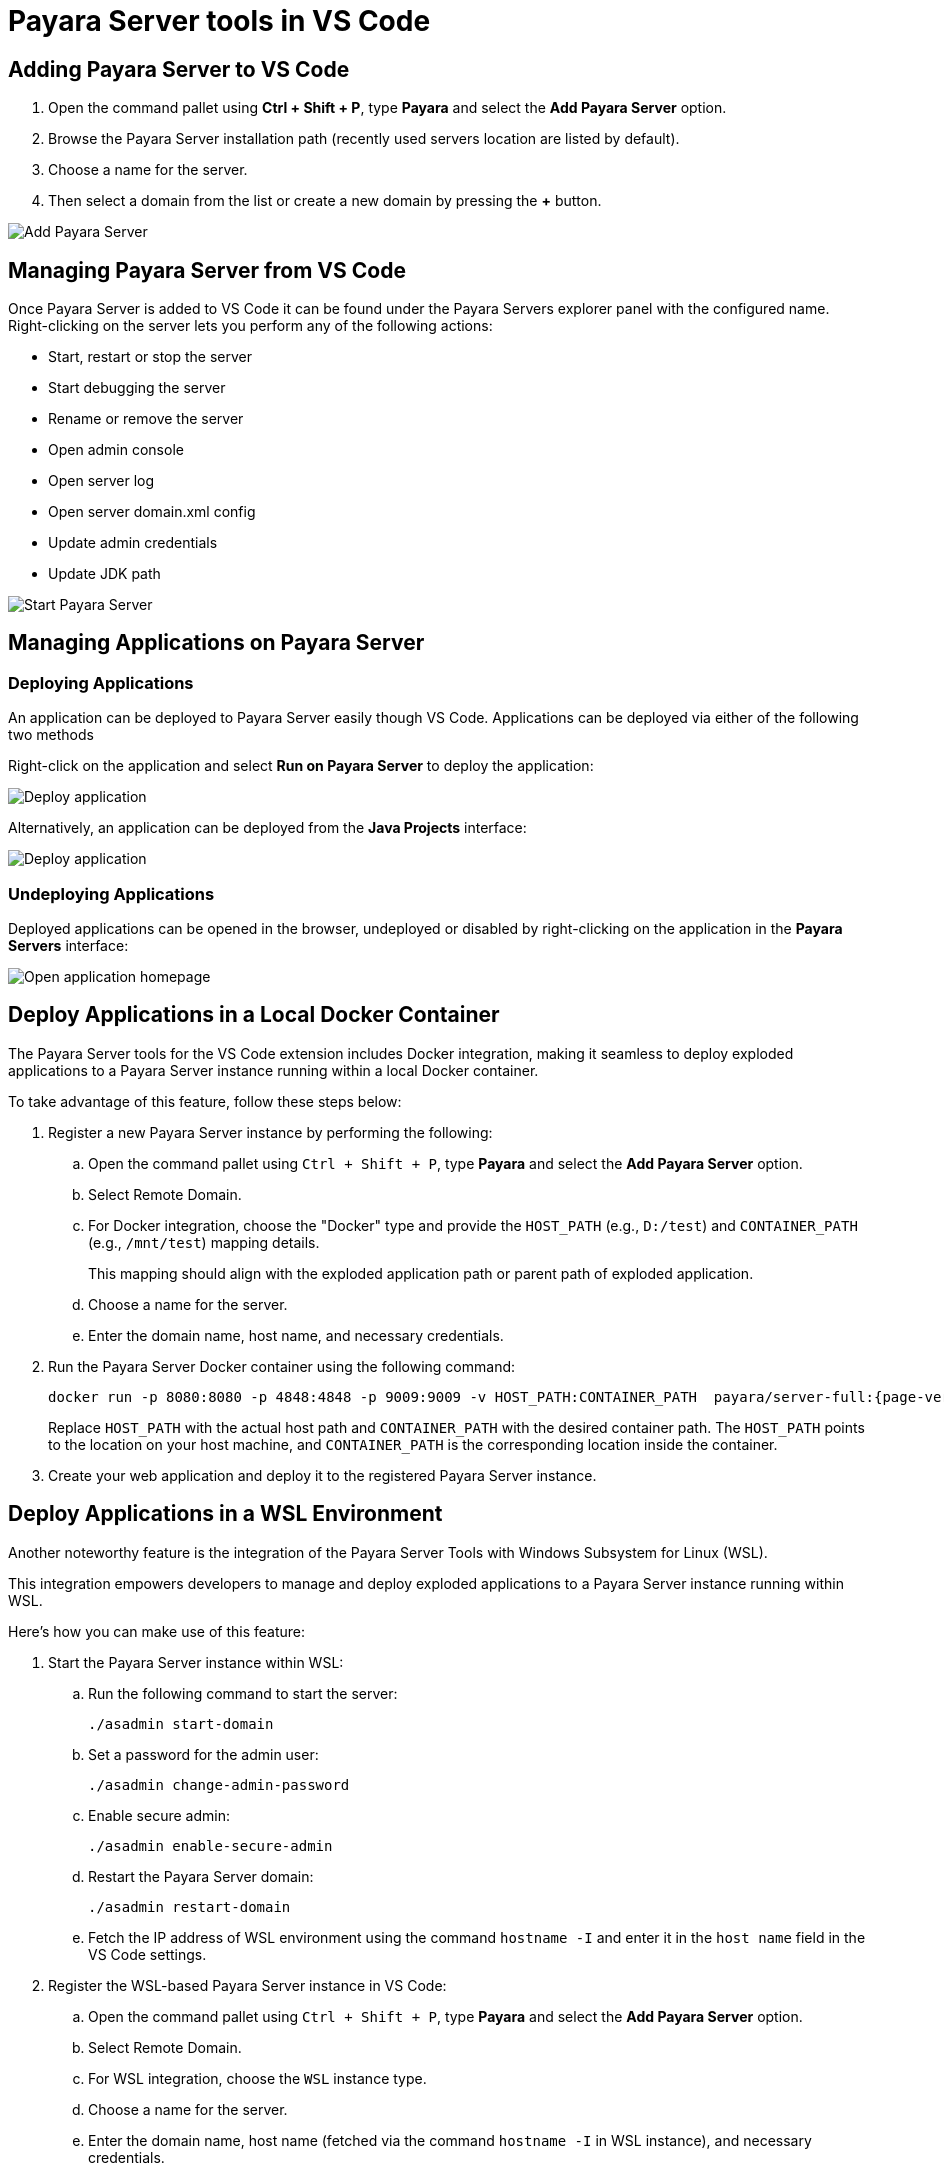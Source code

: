 = Payara Server tools in VS Code
:ordinal: 1

[[adding-server]]
== Adding Payara Server to VS Code

. Open the command pallet using *Ctrl + Shift + P*, type *Payara* and select the *Add Payara Server* option.
. Browse the Payara Server installation path (recently used servers location are listed by default).
. Choose a name for the server.
. Then select a domain from the list or create a new domain by pressing the *+* button.

image::vscode-extension/payara-server/Add Payara Server VS Code.gif[Add Payara Server]

[[managing-server]]
== Managing Payara Server from VS Code

Once Payara Server is added to VS Code it can be found under the Payara Servers explorer panel with the configured name. Right-clicking on the server lets you perform any of the following actions:

* Start, restart or stop the server
* Start debugging the server
* Rename or remove the server
* Open admin console
* Open server log
* Open server domain.xml config
* Update admin credentials
* Update JDK path

image::vscode-extension/payara-server/start-payara-server.png[Start Payara Server]

[[manage-applications]]
== Managing Applications on Payara Server

=== Deploying Applications

An application can be deployed to Payara Server easily though VS Code. Applications can be deployed via either of the following two methods

Right-click on the application and select *Run on Payara Server* to deploy the application:

image::vscode-extension/payara-server/deploy-application.png[Deploy application]

Alternatively, an application can be deployed from the *Java Projects* interface:

image::vscode-extension/payara-server/java-projects-deploy.png[Deploy application]

[[undeploy-applications]]
=== Undeploying Applications
Deployed applications can be opened in the browser, undeployed or disabled by right-clicking on the application in the *Payara Servers* interface:

image::vscode-extension/payara-server/list-application.png[Open application homepage]

[[deploy-to-docker-container]]
== Deploy Applications in a Local Docker Container

The Payara Server tools for the VS Code extension includes Docker integration, making it seamless to deploy exploded applications to a Payara Server instance running within a local Docker container.

To take advantage of this feature, follow these steps below:

. Register a new Payara Server instance by performing the following:
.. Open the command pallet using `Ctrl + Shift + P`, type *Payara* and select the *Add Payara Server* option.
.. Select Remote Domain.
.. For Docker integration, choose the "Docker" type and provide the `HOST_PATH` (e.g., `D:/test`) and `CONTAINER_PATH` (e.g., `/mnt/test`) mapping details.
+
This mapping should align with the exploded application path or parent path of exploded application.
.. Choose a name for the server.
.. Enter the domain name, host name, and necessary credentials.

. Run the Payara Server Docker container using the following command:
+
[source, shell]
----
docker run -p 8080:8080 -p 4848:4848 -p 9009:9009 -v HOST_PATH:CONTAINER_PATH  payara/server-full:{page-version}
----
+
Replace `HOST_PATH` with the actual host path and `CONTAINER_PATH` with the desired container path. The `HOST_PATH` points to the location on your host machine, and `CONTAINER_PATH` is the corresponding location inside the container.

. Create your web application and deploy it to the registered Payara Server instance.

[[deploy-applications-in-wsl]]
== Deploy Applications in a WSL Environment

Another noteworthy feature is the integration of the Payara Server Tools with Windows Subsystem for Linux (WSL).

This integration empowers developers to manage and deploy exploded applications to a Payara Server instance running within WSL.

Here's how you can make use of this feature:

. Start the Payara Server instance within WSL:
.. Run the following command to start the server:
+
[source, shell]
----
./asadmin start-domain
----
.. Set a password for the admin user:
+
[source, shell]
----
./asadmin change-admin-password
----
.. Enable secure admin:
+
[source, shell]
----
./asadmin enable-secure-admin
----
.. Restart the Payara Server domain:
+
[source, shell]
----
./asadmin restart-domain
----

.. Fetch the IP address of WSL environment using the command `hostname -I` and enter it in the `host name` field in the VS Code settings.

. Register the WSL-based Payara Server instance in VS Code:
.. Open the command pallet using `Ctrl + Shift + P`, type *Payara* and select the *Add Payara Server* option.
.. Select Remote Domain.
.. For WSL integration, choose the `WSL` instance type.
.. Choose a name for the server.
.. Enter the domain name, host name (fetched via the command `hostname -I` in WSL instance), and necessary credentials.

. Create your web application and deploy it to the registered Payara Server instance.

[[hot-deploy-and-auto-deploy-settings]]
== Hot Deploy and Auto Deploy Settings

*Hot Deploy* and *Auto Deploy* can be enabled in Visual Studio Code IDE from the *Deployment Settings* of Payara Server:

image::hot-auto-deploy/vscode-deployment-settings.png[Deployment Settings]
image::hot-auto-deploy/vscode-deployment-settings-options.png[Enable Hot Deploy]

[[see-also]]
== See Also
xref:Technical Documentation/Ecosystem/IDE Integration/Hot Deploy and Auto Deploy.adoc[Hot Deploy and Auto Deploy]
